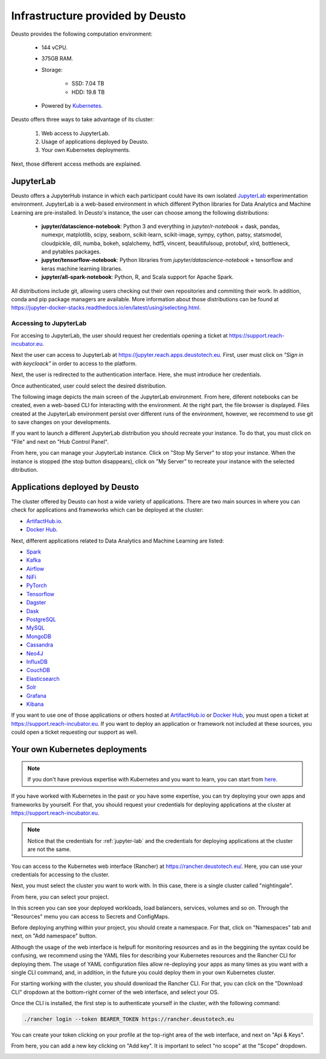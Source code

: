 Infrastructure provided by Deusto
=================================

Deusto provides the following computation environment:

    * 144 vCPU.
    * 375GB RAM.
    * Storage:

        * SSD: 7.04 TB
        * HDD: 19.8 TB
    * Powered by `Kubernetes <https://kubernetes.io/docs/concepts/overview/what-is-kubernetes/>`_.


Deusto offers three ways to take advantage of its cluster:

    1. Web access to JupyterLab.
    2. Usage of applications deployed by Deusto.
    3. Your own Kubernetes deployments.

Next, those different access methods are explained.


.. _jupyter-lab:

JupyterLab
----------

Deusto offers a JupyterHub instance in which each participant could have its own isolated `JupyterLab <https://jupyter.org/>`_ 
experimentation environment. JupyterLab is a web-based environment in which different Python libraries for Data Analytics
and Machine Learning are pre-installed. In Deusto's instance, the user can choose among the following distributions:

    * **jupyter/datascience-notebook**: Python 3 and everything in *jupyter/r-notebook* + dask, pandas, numexpr, 
      matplotlib, scipy, seaborn, 
      scikit-learn, scikit-image, sympy, cython, patsy, statsmodel, cloudpickle, dill, numba, bokeh, sqlalchemy, hdf5, 
      vincent, beautifulsoup, protobuf, xlrd, bottleneck, and pytables packages.
    * **jupyter/tensorflow-notebook**: Python libraries from *jupyter/datascience-notebook* + tensorflow and keras machine learning libraries.
    * **jupyter/all-spark-notebook**: Python, R, and Scala support for Apache Spark.

All distributions include git, allowing users checking out their own repositories and commiting their work. In addition, 
conda and pip package managers are available. More information about those distributions can be found at 
`https://jupyter-docker-stacks.readthedocs.io/en/latest/using/selecting.html <https://jupyter-docker-stacks.readthedocs.io/en/latest/using/selecting.html>`_.

Accessing to JupyterLab
+++++++++++++++++++++++

For accesing to JupyterLab, the user should request her credentials opening a ticket at `https://support.reach-incubator.eu <https://support.reach-incubator.eu>`_.

Next the user can access to JupyterLab at `https://jupyter.reach.apps.deustotech.eu <https://jupyter.reach.apps.deustotech.eu>`_. First, user 
must click on *"Sign in with keycloack"* in order to access to the platform.

.. image:: img/jupyter_login.png

Next, the user is redirected to the authentication interface. Here, she must introduce her credentials.

.. image:: img/keycloack.png

Once authenticated, user could select the desired distribution.

.. image:: img/jupyter_distro.png

The following image depicts the main screen of the JupyterLab environment. From here, diferent notebooks can be created, even a web-based CLI for interacting
with the environment. At the right part, the file browser is displayed. Files created at the JupyterLab environment persist over different runs of the environment,
however, we recommend to use git to save changes on your developments.

.. image:: img/jupyter_notebook.png

If you want to launch a different JupyterLab distribution you should recreate your instance. To do that, you must click on "File" and next on 
"Hub Control Panel".

.. image:: img/jupyter_hub_management.png

From here, you can manage your JupyterLab instance. Click on "Stop My Server" to stop your instance. When the instance is stopped (the stop button disappears),
click on "My Server" to recreate your instance with the selected ditribution.

.. image:: img/jupyter_stop_server.png


Applications deployed by Deusto
-------------------------------

The cluster offered by Deusto can host a wide variety of applications. There are two main sources in where you can check for applications and frameworks
which can be deployed at the cluster:

* `ArtifactHub.io <https://artifacthub.io/>`_.
* `Docker Hub <https://hub.docker.com/>`_.

Next, different applications related to Data Analytics and Machine Learning are listed:

* `Spark <https://artifacthub.io/packages/helm/bitnami/spark>`_
* `Kafka <https://artifacthub.io/packages/helm/bitnami/kafka>`_
* `Airflow <https://artifacthub.io/packages/helm/bitnami/airflow>`_
* `NiFi <https://artifacthub.io/packages/helm/cetic/nifi>`_
* `PyTorch <https://artifacthub.io/packages/helm/bitnami/pytorch>`_
* `Tensorflow <https://hub.docker.com/r/tensorflow/tensorflow>`_
* `Dagster <https://artifacthub.io/packages/helm/dagster/dagster>`_
* `Dask <https://artifacthub.io/packages/helm/dask/dask>`_
* `PostgreSQL <https://artifacthub.io/packages/helm/bitnami/postgresql>`_
* `MySQL <https://artifacthub.io/packages/helm/bitnami/mysql>`_
* `MongoDB <https://artifacthub.io/packages/helm/bitnami/mongodb>`_
* `Cassandra <https://artifacthub.io/packages/helm/bitnami/cassandra>`_
* `Neo4J <https://artifacthub.io/packages/helm/psu-swe/neo4j>`_
* `InfluxDB <https://artifacthub.io/packages/helm/bitnami/influxdb>`_
* `CouchDB <https://artifacthub.io/packages/helm/couchdb/couchdb>`_
* `Elasticsearch <https://artifacthub.io/packages/helm/bitnami/elasticsearch>`_
* `Solr <https://artifacthub.io/packages/helm/bitnami/solr>`_
* `Grafana <https://artifacthub.io/packages/helm/bitnami/grafana>`_
* `Kibana <https://artifacthub.io/packages/helm/bitnami/kibana>`_

If you want to use one of those applications or others hosted at `ArtifactHub.io <https://artifacthub.io/>`_ or `Docker Hub <https://hub.docker.com/>`_,
you must open a ticket at `https://support.reach-incubator.eu <https://support.reach-incubator.eu>`_. If you want to deploy an application or
framework not included at these sources, you could open a ticket requesting our support as well.


Your own Kubernetes deployments
-------------------------------

.. note::
    If you don't have previous expertise with Kubernetes and you want to learn, you can start from `here <https://kubernetes.io/docs/tutorials/kubernetes-basics/>`_.

If you have worked with Kubernetes in the past or you have some expertise, you can try deploying your own apps and frameworks by yourself. For that,
you should request your credentials for deploying applications at the cluster at `https://support.reach-incubator.eu <https://support.reach-incubator.eu>`_.

.. note::
    Notice that the credentials for :ref:`jupyter-lab` and the credentials for deploying applications at the cluster are not the same.

You can access to the Kubernetes web interface (Rancher) at `https://rancher.deustotech.eu/ <https://rancher.deustotech.eu/>`_. Here, you can use
your credentials for accessing to the cluster.

.. image:: img/rancher_login.png

Next, you must select the cluster you want to work with. In this case, there is a single cluster called "nightingale".

.. image:: img/rancher_select_cluster.png

From here, you can select your project.

.. image:: img/rancher_select_project.png

In this screen you can see your deployed workloads, load balancers, services, volumes and so on. Through the "Resources" menu you can access to
Secrets and ConfigMaps.

.. image:: img/rancher_empty_project.png

Before deploying anything within your project, you should create a namespace. For that, click on "Namespaces" tab and next, on "Add namespace" button.

.. image:: img/rancher_add_namespace.png

Although the usage of the web interface is helpufl for monitoring resources and as in the beggining the syntax could be confusing, we recommend 
using the YAML files for describing your Kubernetes resources and the Rancher CLI for deploying them. The usage of YAML configuration files
allow re-deploying your apps as many times as you want with a single CLI command, and, in addition, in the future you could deploy them in your 
own Kubernetes cluster.

For starting working with the cluster, you should download the Rancher CLI. For that, you can click on the "Download CLI" dropdown at the bottom-right
corner of the web interface, and select your OS.

.. image:: img/rancher_download_cli.png

Once the CLI is installed, the first step is to authenticate yourself in the cluster, with the following command:

.. code-block:: bash

    ./rancher login --token BEARER_TOKEN https://rancher.deustotech.eu

You can create your token clicking on your profile at the top-right area of the web interface, and next on "Api & Keys".

.. image:: img/rancher_api_keys.png

From here, you can add a new key clicking on "Add key". It is important to select "no scope" at the "Scope" dropdown.

.. image:: img/rancher_add_api_key.png


